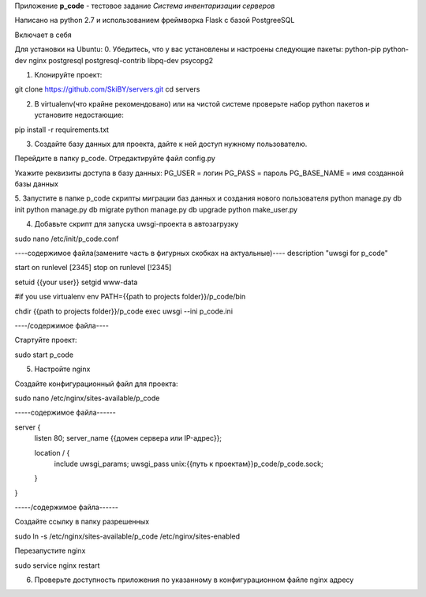 Приложение **p_code** - тестовое задание *Система инвентаризации серверов*

Написано на python 2.7 и использованием фреймворка Flask с базой PostgreeSQL

Включает в себя 


Для установки на Ubuntu:
0. Убедитесь, что у вас установлены и настроены следующие пакеты: python-pip python-dev nginx postgresql postgresql-contrib libpq-dev psycopg2

1. Клонируйте проект:

git clone https://github.com/SkiBY/servers.git
cd servers

2. В virtualenv(что крайне рекомендовано) или на чистой системе проверьте набор python пакетов и установите недостающие:

pip install -r requirements.txt

3. Создайте базу данных для проекта, дайте к ней доступ нужному пользователю.

Перейдите в папку p_code. Отредактируйте файл config.py

Укажите реквизиты доступа в базу данных:
PG_USER = логин
PG_PASS = пароль
PG_BASE_NAME = имя созданной базы данных

5. Запустите в папке p_code скрипты миграции баз данных и создания нового пользователя
python manage.py db init
python manage.py db migrate
python manage.py db upgrade
python make_user.py

4. Добавьте скрипт для запуска uwsgi-проекта в автозагрузку

sudo nano /etc/init/p_code.conf

----содержимое файла(замените часть в фигурных скобках на актуальные)----
description "uwsgi for p_code"

start on runlevel [2345]
stop on runlevel [!2345]

setuid {{your user}}
setgid www-data

#if you use virtualenv
env PATH={{path to projects folder}}/p_code/bin

chdir {{path to projects folder}}/p_code
exec uwsgi --ini p_code.ini

----/содержимое файла----

Стартуйте проект:

sudo start p_code

5. Настройте nginx

Создайте конфигурационный файл для проекта:

sudo nano /etc/nginx/sites-available/p_code

-----содержимое файла------

server {
    listen 80;
    server_name {{домен сервера или IP-адрес}};

    location / {
        include uwsgi_params;
        uwsgi_pass unix:{{путь к проектам}}p_code/p_code.sock;
    }
}

-----/содержимое файла------

Создайте ссылку в папку разрешенных

sudo ln -s /etc/nginx/sites-available/p_code /etc/nginx/sites-enabled

Перезапустите nginx

sudo service nginx restart

6. Проверьте доступность приложения по указанному в конфигурационном файле nginx адресу


